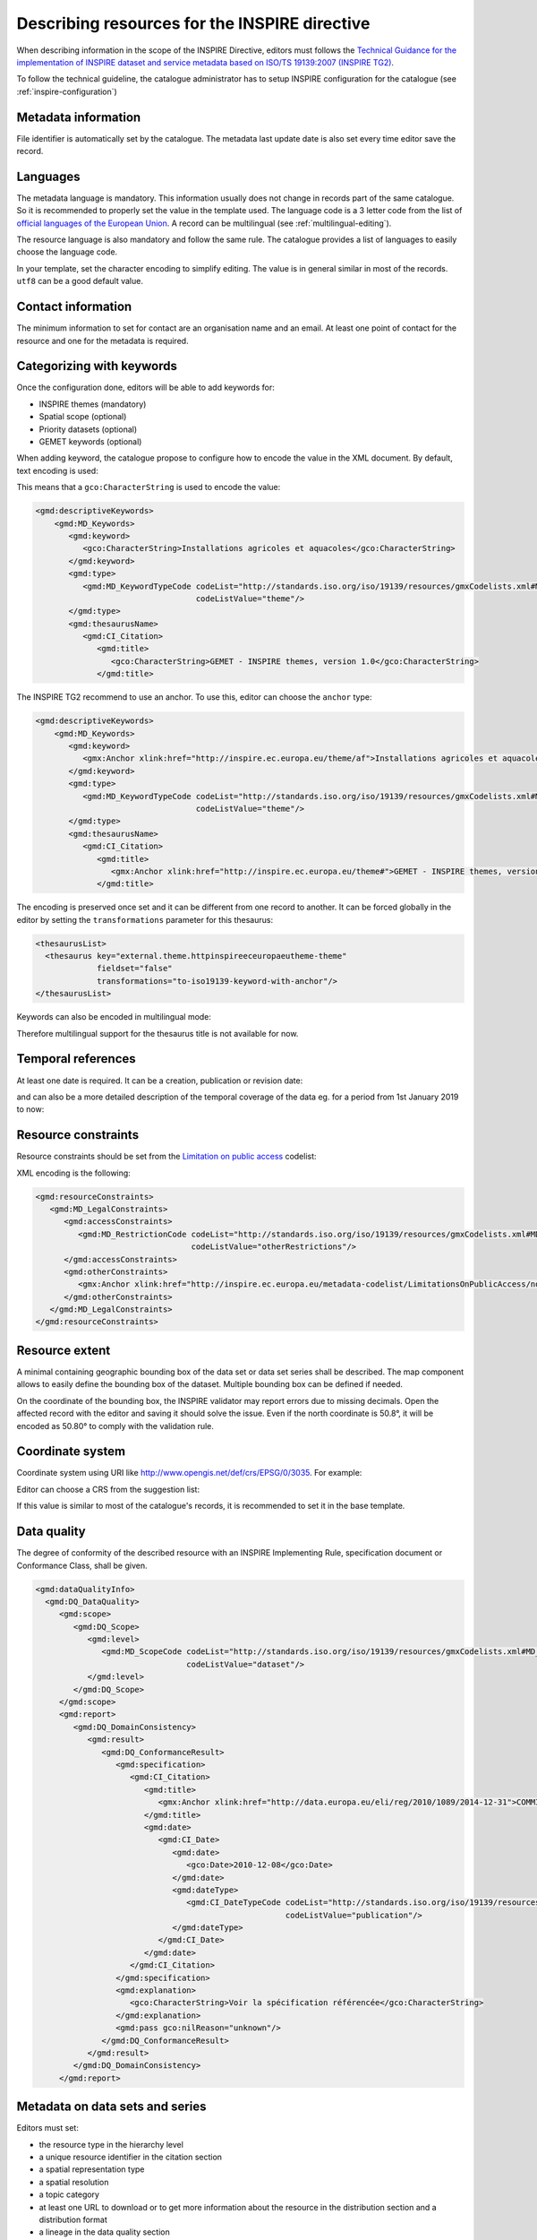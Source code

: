 .. _inspire-editing:

Describing resources for the INSPIRE directive
##############################################

When describing information in the scope of the INSPIRE Directive, editors must follows the `Technical Guidance for the implementation of INSPIRE dataset and service metadata based on ISO/TS 19139:2007 (INSPIRE TG2) <https://inspire.ec.europa.eu/id/document/tg/metadata-iso19139>`_.

To follow the technical guideline, the catalogue administrator has to setup INSPIRE configuration for the catalogue (see :ref:`inspire-configuration`)

Metadata information
--------------------

File identifier is automatically set by the catalogue.
The metadata last update date is also set every time editor save the record.


Languages
---------

The metadata language is mandatory. This information usually does not change in records part of the same catalogue. So it is recommended to properly set the value in the template used. The language code is a 3 letter code from the list of `official languages of the European Union <http://ec.europa.eu/languages/policy/linguistic-diversity/official-languages-eu_en.htm>`_. A record can be multilingual (see :ref:`multilingual-editing`).


The resource language is also mandatory and follow the same rule. The catalogue provides a list of languages to easily choose the language code.

.. image:: img/inspire-language.png

In your template, set the character encoding to simplify editing. The value is in general similar in most of the records. ``utf8`` can be a good default value.


Contact information
-------------------

The minimum information to set for contact are an organisation name and an email. At least one point of contact for the resource and one for the metadata is required.


.. image:: img/inspire-contact.png


Categorizing with keywords
--------------------------


Once the configuration done, editors will be able to add keywords for:

* INSPIRE themes (mandatory)
* Spatial scope (optional)
* Priority datasets (optional)
* GEMET keywords (optional)

.. image:: img/inspire-thesaurus-selection.png

When adding keyword, the catalogue propose to configure how to encode the value in the XML document.
By default, text encoding is used:

.. image:: img/inspire-keyword-encoding.png

This means that a ``gco:CharacterString`` is used to encode the value:

.. code-block:: xml

        <gmd:descriptiveKeywords>
            <gmd:MD_Keywords>
               <gmd:keyword>
                  <gco:CharacterString>Installations agricoles et aquacoles</gco:CharacterString>
               </gmd:keyword>
               <gmd:type>
                  <gmd:MD_KeywordTypeCode codeList="http://standards.iso.org/iso/19139/resources/gmxCodelists.xml#MD_KeywordTypeCode"
                                          codeListValue="theme"/>
               </gmd:type>
               <gmd:thesaurusName>
                  <gmd:CI_Citation>
                     <gmd:title>
                        <gco:CharacterString>GEMET - INSPIRE themes, version 1.0</gco:CharacterString>
                     </gmd:title>

The INSPIRE TG2 recommend to use an anchor. To use this, editor can choose the ``anchor`` type:

.. code-block:: xml

        <gmd:descriptiveKeywords>
            <gmd:MD_Keywords>
               <gmd:keyword>
                  <gmx:Anchor xlink:href="http://inspire.ec.europa.eu/theme/af">Installations agricoles et aquacoles</gmx:Anchor>
               </gmd:keyword>
               <gmd:type>
                  <gmd:MD_KeywordTypeCode codeList="http://standards.iso.org/iso/19139/resources/gmxCodelists.xml#MD_KeywordTypeCode"
                                          codeListValue="theme"/>
               </gmd:type>
               <gmd:thesaurusName>
                  <gmd:CI_Citation>
                     <gmd:title>
                        <gmx:Anchor xlink:href="http://inspire.ec.europa.eu/theme#">GEMET - INSPIRE themes, version 1.0</gmx:Anchor>
                     </gmd:title>


The encoding is preserved once set and it can be different from one record to another.
It can be forced globally in the editor by setting the ``transformations`` parameter for this thesaurus:

.. code-block:: xml

      <thesaurusList>
        <thesaurus key="external.theme.httpinspireeceuropaeutheme-theme"
                   fieldset="false"
                   transformations="to-iso19139-keyword-with-anchor"/>
      </thesaurusList>


Keywords can also be encoded in multilingual mode:

.. code-block:: xml
        <gmd:descriptiveKeywords>
            <gmd:MD_Keywords>
               <gmd:keyword xsi:type="gmd:PT_FreeText_PropertyType">
                  <gmx:Anchor xlink:href="http://inspire.ec.europa.eu/metadata-codelist/SpatialScope/national">Nationales</gmx:Anchor>
                  <gmd:PT_FreeText>
                     <gmd:textGroup>
                        <gmd:LocalisedCharacterString locale="#FR">Nationales</gmd:LocalisedCharacterString>
                     </gmd:textGroup>
                     <gmd:textGroup>
                        <gmd:LocalisedCharacterString locale="#EN">National</gmd:LocalisedCharacterString>
                     </gmd:textGroup>
                  </gmd:PT_FreeText>
               </gmd:keyword>
               <gmd:type>
                  <gmd:MD_KeywordTypeCode codeList="http://standards.iso.org/iso/19139/resources/gmxCodelists.xml#MD_KeywordTypeCode"
                                          codeListValue="theme"/>
               </gmd:type>
               <gmd:thesaurusName>
                  <gmd:CI_Citation>
                     <gmd:title gco:nilReason="missing" xsi:type="gmd:PT_FreeText_PropertyType">
                        <gmx:Anchor xlink:href="http://inspire.ec.europa.eu/metadata-codelist/SpatialScope#">Spatial scope</gmx:Anchor>
                        <gmd:PT_FreeText>
                           <gmd:textGroup>
                              <gmd:LocalisedCharacterString locale="#FR"/>
                           </gmd:textGroup>
                        </gmd:PT_FreeText>
                     </gmd:title>

Therefore multilingual support for the thesaurus title is not available for now.

Temporal references
-------------------

At least one date is required. It can be a creation, publication or revision date:

.. image:: img/inspire-temporal-ref.png

and can also be a more detailed description of the temporal coverage of the data eg. for a period from 1st January 2019 to now:

.. image:: img/inspire-temporal-period.png




Resource constraints
--------------------

Resource constraints should be set from the `Limitation on public access <http://inspire.ec.europa.eu/metadata-codelist/LimitationsOnPublicAccess>`_ codelist:

.. image:: img/inspire-resource-constraint.png

XML encoding is the following:

.. code-block:: xml

         <gmd:resourceConstraints>
            <gmd:MD_LegalConstraints>
               <gmd:accessConstraints>
                  <gmd:MD_RestrictionCode codeList="http://standards.iso.org/iso/19139/resources/gmxCodelists.xml#MD_RestrictionCode"
                                          codeListValue="otherRestrictions"/>
               </gmd:accessConstraints>
               <gmd:otherConstraints>
                  <gmx:Anchor xlink:href="http://inspire.ec.europa.eu/metadata-codelist/LimitationsOnPublicAccess/noLimitations">No limitations to public access</gmx:Anchor>
               </gmd:otherConstraints>
            </gmd:MD_LegalConstraints>
         </gmd:resourceConstraints>


Resource extent
---------------

A minimal containing geographic bounding box of the data set or data set series shall be described. The map component allows to easily define the bounding box of the dataset. Multiple bounding box can be defined if needed.

On the coordinate of the bounding box, the INSPIRE validator may report errors due to missing decimals. Open the affected record with the editor and saving it should solve the issue. Even if the north coordinate is 50.8°, it will be encoded as 50.80° to comply with the validation rule.


.. image:: img/inspire-bbox-2-decimals.png


.. code-block:: xml
                  <gmd:EX_GeographicBoundingBox>
                     <gmd:northBoundLatitude>
                        <gco:Decimal>50.80</gco:Decimal>
                     </gmd:northBoundLatitude>


Coordinate system
-----------------

Coordinate system using URI like http://www.opengis.net/def/crs/EPSG/0/3035. For example:

.. code-block:: xml
       <gmd:referenceSystemInfo>
          <gmd:MD_ReferenceSystem>
             <gmd:referenceSystemIdentifier>
                <gmd:RS_Identifier>
                   <gmd:code>
                      <gco:CharacterString>http://www.opengis.net/def/crs/EPSG/0/3035</gco:CharacterString>
                   </gmd:code>
                </gmd:RS_Identifier>
             </gmd:referenceSystemIdentifier>
          </gmd:MD_ReferenceSystem>
      </gmd:referenceSystemInfo>
       <gmd:referenceSystemInfo>
          <gmd:MD_ReferenceSystem>
             <gmd:referenceSystemIdentifier>
                <gmd:RS_Identifier>
                   <gmd:code>
                      <gmx:Anchor xlink:title="WGS 84 (EPSG:4326)"
                                  xlink:href="http://www.opengis.net/def/crs/EPSG/0/4326">EPSG:4326</gmx:Anchor>
                   </gmd:code>
                </gmd:RS_Identifier>
             </gmd:referenceSystemIdentifier>
          </gmd:MD_ReferenceSystem>
      </gmd:referenceSystemInfo>

Editor can choose a CRS from the suggestion list:

.. image:: img/inspire-crs.png

If this value is similar to most of the catalogue's records, it is recommended to set it in the base template.


Data quality
------------

The degree of conformity of the described resource with an INSPIRE Implementing Rule, specification
document or Conformance Class, shall be given.

.. code-block:: xml

    <gmd:dataQualityInfo>
      <gmd:DQ_DataQuality>
         <gmd:scope>
            <gmd:DQ_Scope>
               <gmd:level>
                  <gmd:MD_ScopeCode codeList="http://standards.iso.org/iso/19139/resources/gmxCodelists.xml#MD_ScopeCode"
                                    codeListValue="dataset"/>
               </gmd:level>
            </gmd:DQ_Scope>
         </gmd:scope>
         <gmd:report>
            <gmd:DQ_DomainConsistency>
               <gmd:result>
                  <gmd:DQ_ConformanceResult>
                     <gmd:specification>
                        <gmd:CI_Citation>
                           <gmd:title>
                              <gmx:Anchor xlink:href="http://data.europa.eu/eli/reg/2010/1089/2014-12-31">COMMISSION REGULATION (EU) No 1089/2010 of 23 November 2010 implementing Directive 2007/2/EC of the European Parliament and of the Council as regards interoperability of spatial data sets and services</gmx:Anchor>
                           </gmd:title>
                           <gmd:date>
                              <gmd:CI_Date>
                                 <gmd:date>
                                    <gco:Date>2010-12-08</gco:Date>
                                 </gmd:date>
                                 <gmd:dateType>
                                    <gmd:CI_DateTypeCode codeList="http://standards.iso.org/iso/19139/resources/gmxCodelists.xml#CI_DateTypeCode"
                                                         codeListValue="publication"/>
                                 </gmd:dateType>
                              </gmd:CI_Date>
                           </gmd:date>
                        </gmd:CI_Citation>
                     </gmd:specification>
                     <gmd:explanation>
                        <gco:CharacterString>Voir la spécification référencée</gco:CharacterString>
                     </gmd:explanation>
                     <gmd:pass gco:nilReason="unknown"/>
                  </gmd:DQ_ConformanceResult>
               </gmd:result>
            </gmd:DQ_DomainConsistency>
         </gmd:report>


Metadata on data sets and series
--------------------------------

Editors must set:

* the resource type in the hierarchy level
* a unique resource identifier in the citation section
* a spatial representation type
* a spatial resolution
* a topic category
* at least one URL to download or to get more information about the resource in the distribution section and a distribution format
* a lineage in the data quality section




Validating
----------

During editing, user can trigger validation using the `commonly agreed validator <http://inspire.ec.europa.eu/validator/>`_. The catalogue will send the record the the validator and display a link to the report once done:

.. image:: img/inspire-validation-pass.png



Testing with a valid template
-----------------------------

Below is a valid template that can be used to start with:

.. code-block:: xml

    <?xml version="1.0" encoding="UTF-8"?>
    <gmd:MD_Metadata xmlns:gmd="http://www.isotc211.org/2005/gmd"
                     xmlns:gco="http://www.isotc211.org/2005/gco"
                     xmlns:gmx="http://www.isotc211.org/2005/gmx"
                     xmlns:xlink="http://www.w3.org/1999/xlink">
      <gmd:fileIdentifier>
        <gco:CharacterString>48c6f2bb-4828-46eb-a2cc-d5bcb94340dc</gco:CharacterString>
      </gmd:fileIdentifier>
      <gmd:language>
        <gmd:LanguageCode codeList="http://www.loc.gov/standards/iso639-2/" codeListValue="eng"/>
      </gmd:language>
      <gmd:characterSet>
        <gmd:MD_CharacterSetCode codeListValue="utf8"
                                 codeList="http://www.isotc211.org/namespace/resources/codeList.xml#MD_CharacterSetCode"/>
      </gmd:characterSet>
      <gmd:hierarchyLevel>
        <gmd:MD_ScopeCode codeList="http://standards.iso.org/iso/19139/resources/gmxCodelists.xml#MD_ScopeCode"
                          codeListValue="dataset"/>
      </gmd:hierarchyLevel>
      <gmd:contact>
        <gmd:CI_ResponsibleParty>
          <gmd:organisationName>
            <gco:CharacterString>Organisation</gco:CharacterString>
          </gmd:organisationName>
          <gmd:contactInfo>
            <gmd:CI_Contact>
              <gmd:address>
                <gmd:CI_Address>
                  <gmd:electronicMailAddress>
                    <gco:CharacterString>mail@organisation.org</gco:CharacterString>
                  </gmd:electronicMailAddress>
                </gmd:CI_Address>
              </gmd:address>
            </gmd:CI_Contact>
          </gmd:contactInfo>
          <gmd:role>
            <gmd:CI_RoleCode codeList="http://standards.iso.org/iso/19139/resources/gmxCodelists.xml#CI_RoleCode"
                             codeListValue="pointOfContact">
            </gmd:CI_RoleCode>
          </gmd:role>
        </gmd:CI_ResponsibleParty>
      </gmd:contact>
      <gmd:dateStamp>
        <gco:DateTime>2019-09-20T15:52:19</gco:DateTime>
      </gmd:dateStamp>
      <gmd:metadataStandardName>
        <gco:CharacterString>ISO 19115</gco:CharacterString>
      </gmd:metadataStandardName>
      <gmd:metadataStandardVersion>
        <gco:CharacterString>2003/Cor 1:2006</gco:CharacterString>
      </gmd:metadataStandardVersion>
      <gmd:referenceSystemInfo>
        <gmd:MD_ReferenceSystem>
          <gmd:referenceSystemIdentifier>
            <gmd:RS_Identifier>
              <gmd:code>
                <gco:CharacterString>http://www.opengis.net/def/crs/EPSG/0/3035</gco:CharacterString>
              </gmd:code>
            </gmd:RS_Identifier>
          </gmd:referenceSystemIdentifier>
        </gmd:MD_ReferenceSystem>
      </gmd:referenceSystemInfo>
      <gmd:identificationInfo>
        <gmd:MD_DataIdentification>
          <gmd:citation>
            <gmd:CI_Citation>
              <gmd:title>
                <gco:CharacterString>INSPIRE - TG2 - Template</gco:CharacterString>
              </gmd:title>
              <gmd:date>
                <gmd:CI_Date>
                  <gmd:date>
                    <gco:Date>2019-10-01</gco:Date>
                  </gmd:date>
                  <gmd:dateType>
                    <gmd:CI_DateTypeCode
                      codeList="http://standards.iso.org/iso/19139/resources/gmxCodelists.xml#CI_DateTypeCode"
                      codeListValue="creation">
                    </gmd:CI_DateTypeCode>
                  </gmd:dateType>
                </gmd:CI_Date>
              </gmd:date>
              <gmd:identifier>
                <gmd:RS_Identifier>
                  <gmd:code>
                    <gco:CharacterString>48c6f2bb-4828-46eb-a2cc-d5bcb94340dc</gco:CharacterString>
                  </gmd:code>
                  <gmd:codeSpace>
                    <gco:CharacterString>https://registry.organisation.fr/datasets</gco:CharacterString>
                  </gmd:codeSpace>
                </gmd:RS_Identifier>
              </gmd:identifier>
            </gmd:CI_Citation>
          </gmd:citation>
          <gmd:abstract>
            <gco:CharacterString>Abstract</gco:CharacterString>
          </gmd:abstract>
          <gmd:status>
            <gmd:MD_ProgressCode codeList="http://standards.iso.org/iso/19139/resources/gmxCodelists.xml#MD_ProgressCode"
                                 codeListValue="onGoing">
            </gmd:MD_ProgressCode>
          </gmd:status>
          <gmd:pointOfContact>
            <gmd:CI_ResponsibleParty>
              <gmd:organisationName>
                <gco:CharacterString>Organisation</gco:CharacterString>
              </gmd:organisationName>
              <gmd:contactInfo>
                <gmd:CI_Contact>
                  <gmd:address>
                    <gmd:CI_Address>
                      <gmd:electronicMailAddress>
                        <gco:CharacterString>mail@organisation.org</gco:CharacterString>
                      </gmd:electronicMailAddress>
                    </gmd:CI_Address>
                  </gmd:address>
                </gmd:CI_Contact>
              </gmd:contactInfo>
              <gmd:role>
                <gmd:CI_RoleCode codeList="http://standards.iso.org/iso/19139/resources/gmxCodelists.xml#CI_RoleCode"
                                 codeListValue="pointOfContact">
                </gmd:CI_RoleCode>
              </gmd:role>
            </gmd:CI_ResponsibleParty>
          </gmd:pointOfContact>
          <gmd:resourceMaintenance>
            <gmd:MD_MaintenanceInformation>
              <gmd:maintenanceAndUpdateFrequency>
                <gmd:MD_MaintenanceFrequencyCode
                  codeList="http://standards.iso.org/iso/19139/resources/gmxCodelists.xml#MD_MaintenanceFrequencyCode"
                  codeListValue="asNeeded"/>
              </gmd:maintenanceAndUpdateFrequency>
            </gmd:MD_MaintenanceInformation>
          </gmd:resourceMaintenance>
          <gmd:descriptiveKeywords>
            <gmd:MD_Keywords>
              <gmd:keyword>
                <gco:CharacterString>Protected site</gco:CharacterString>
              </gmd:keyword>
              <gmd:type>
                <gmd:MD_KeywordTypeCode
                  codeList="http://standards.iso.org/iso/19139/resources/gmxCodelists.xml#MD_KeywordTypeCode"
                  codeListValue="theme"/>
              </gmd:type>
              <gmd:thesaurusName>
                <gmd:CI_Citation>
                  <gmd:title>
                    <gco:CharacterString>GEMET - INSPIRE themes, version 1.0</gco:CharacterString>
                  </gmd:title>
                  <gmd:date>
                    <gmd:CI_Date>
                      <gmd:date>
                        <gco:Date>2008-06-01</gco:Date>
                      </gmd:date>
                      <gmd:dateType>
                        <gmd:CI_DateTypeCode
                          codeList="http://standards.iso.org/iso/19139/resources/gmxCodelists.xml#CI_DateTypeCode"
                          codeListValue="publication">
                        </gmd:CI_DateTypeCode>
                      </gmd:dateType>
                    </gmd:CI_Date>
                  </gmd:date>
                  <gmd:identifier>
                    <gmd:MD_Identifier>
                      <gmd:code>
                        <gmx:Anchor
                          xlink:href="http://metawal.wallonie.be/geonetwork/srv/eng/thesaurus.download?ref=external.theme.httpinspireeceuropaeutheme-theme">
                        </gmx:Anchor>
                      </gmd:code>
                    </gmd:MD_Identifier>
                  </gmd:identifier>
                </gmd:CI_Citation>
              </gmd:thesaurusName>
            </gmd:MD_Keywords>
          </gmd:descriptiveKeywords>
          <gmd:descriptiveKeywords>
            <gmd:MD_Keywords>
              <gmd:keyword>
                <gco:CharacterString></gco:CharacterString>
              </gmd:keyword>
              <gmd:type>
                <gmd:MD_KeywordTypeCode
                  codeList="http://standards.iso.org/iso/19139/resources/gmxCodelists.xml#MD_KeywordTypeCode"
                  codeListValue="theme"/>
              </gmd:type>
              <gmd:thesaurusName>
                <gmd:CI_Citation>
                  <gmd:title>
                    <gco:CharacterString>GEMET themes</gco:CharacterString>
                  </gmd:title>
                  <gmd:date>
                    <gmd:CI_Date>
                      <gmd:date>
                        <gco:Date>2009-09-22</gco:Date>
                      </gmd:date>
                      <gmd:dateType>
                        <gmd:CI_DateTypeCode
                          codeList="http://standards.iso.org/iso/19139/resources/gmxCodelists.xml#CI_DateTypeCode"
                          codeListValue="publication">
                        </gmd:CI_DateTypeCode>
                      </gmd:dateType>
                    </gmd:CI_Date>
                  </gmd:date>
                  <gmd:identifier>
                    <gmd:MD_Identifier>
                      <gmd:code>
                        <gmx:Anchor
                          xlink:href="http://metawal.wallonie.be/geonetwork/srv/eng/thesaurus.download?ref=external.theme.gemet-theme">
                        </gmx:Anchor>
                      </gmd:code>
                    </gmd:MD_Identifier>
                  </gmd:identifier>
                </gmd:CI_Citation>
              </gmd:thesaurusName>
            </gmd:MD_Keywords>
          </gmd:descriptiveKeywords>
          <gmd:descriptiveKeywords>
            <gmd:MD_Keywords>
              <gmd:keyword>
                <gmx:Anchor
                  xlink:href="http://inspire.ec.europa.eu/metadata-codelist/PriorityDataset/Natura2000Sites-dir-2009-147">
                  Natura 2000 sites (Birds Directive)
                </gmx:Anchor>
              </gmd:keyword>
              <gmd:type>
                <gmd:MD_KeywordTypeCode
                  codeList="http://standards.iso.org/iso/19139/resources/gmxCodelists.xml#MD_KeywordTypeCode"
                  codeListValue="theme"/>
              </gmd:type>
              <gmd:thesaurusName>
                <gmd:CI_Citation>
                  <gmd:title>
                    <gco:CharacterString>INSPIRE priority data set</gco:CharacterString>
                  </gmd:title>
                  <gmd:date>
                    <gmd:CI_Date>
                      <gmd:date>
                        <gco:Date>2018-04-24</gco:Date>
                      </gmd:date>
                      <gmd:dateType>
                        <gmd:CI_DateTypeCode
                          codeList="http://standards.iso.org/iso/19139/resources/gmxCodelists.xml#CI_DateTypeCode"
                          codeListValue="publication">
                        </gmd:CI_DateTypeCode>
                      </gmd:dateType>
                    </gmd:CI_Date>
                  </gmd:date>
                  <gmd:identifier>
                    <gmd:MD_Identifier>
                      <gmd:code>
                        <gmx:Anchor
                          xlink:href="http://metawal.wallonie.be/geonetwork/srv/eng/thesaurus.download?ref=external.theme.PriorityDataset.fr.iso19135_v2_trf">
                        </gmx:Anchor>
                      </gmd:code>
                    </gmd:MD_Identifier>
                  </gmd:identifier>
                </gmd:CI_Citation>
              </gmd:thesaurusName>
            </gmd:MD_Keywords>
          </gmd:descriptiveKeywords>
          <gmd:resourceConstraints>
            <gmd:MD_LegalConstraints>
              <gmd:accessConstraints>
                <gmd:MD_RestrictionCode
                  codeList="http://standards.iso.org/iso/19139/resources/gmxCodelists.xml#MD_RestrictionCode"
                  codeListValue="otherRestrictions"/>
              </gmd:accessConstraints>
              <gmd:otherConstraints>
                <gmx:Anchor
                  xlink:href="http://inspire.ec.europa.eu/metadata-codelist/LimitationsOnPublicAccess/noLimitations">No
                  limitations to public access
                </gmx:Anchor>
              </gmd:otherConstraints>
            </gmd:MD_LegalConstraints>
          </gmd:resourceConstraints>
          <gmd:resourceConstraints>
            <gmd:MD_LegalConstraints>
              <gmd:useLimitation>
                <gco:CharacterString>Conditions d'accès et d'utilisation</gco:CharacterString>
              </gmd:useLimitation>
              <gmd:useConstraints>
                <gmd:MD_RestrictionCode
                  codeList="http://standards.iso.org/iso/19139/resources/gmxCodelists.xml#MD_RestrictionCode"
                  codeListValue="otherRestrictions"/>
              </gmd:useConstraints>
              <gmd:otherConstraints>
                <gco:CharacterString>Description des autres contraintes (eg. CGI, Licence)</gco:CharacterString>
              </gmd:otherConstraints>
            </gmd:MD_LegalConstraints>
          </gmd:resourceConstraints>
          <gmd:spatialRepresentationType>
            <gmd:MD_SpatialRepresentationTypeCode
              codeList="http://standards.iso.org/iso/19139/resources/gmxCodelists.xml#MD_SpatialRepresentationTypeCode"
              codeListValue="vector">
            </gmd:MD_SpatialRepresentationTypeCode>
          </gmd:spatialRepresentationType>
          <gmd:spatialResolution>
            <gmd:MD_Resolution>
              <gmd:equivalentScale>
                <gmd:MD_RepresentativeFraction>
                  <gmd:denominator>
                    <gco:Integer>25000</gco:Integer>
                  </gmd:denominator>
                </gmd:MD_RepresentativeFraction>
              </gmd:equivalentScale>
            </gmd:MD_Resolution>
          </gmd:spatialResolution>
          <gmd:language>
            <gmd:LanguageCode codeList="http://www.loc.gov/standards/iso639-2/" codeListValue="eng"/>
          </gmd:language>
          <gmd:characterSet>
            <gmd:MD_CharacterSetCode
              codeList="http://standards.iso.org/iso/19139/resources/gmxCodelists.xml#MD_CharacterSetCode"
              codeListValue="utf8">
            </gmd:MD_CharacterSetCode>
          </gmd:characterSet>
          <gmd:topicCategory>
            <gmd:MD_TopicCategoryCode>biota</gmd:MD_TopicCategoryCode>
          </gmd:topicCategory>
          <gmd:topicCategory>
            <gmd:MD_TopicCategoryCode>environment</gmd:MD_TopicCategoryCode>
          </gmd:topicCategory>
          <gmd:extent>
            <gmd:EX_Extent>
              <gmd:geographicElement>
                <gmd:EX_GeographicBoundingBox>
                  <gmd:westBoundLongitude>
                    <gco:Decimal>2.78</gco:Decimal>
                  </gmd:westBoundLongitude>
                  <gmd:eastBoundLongitude>
                    <gco:Decimal>6.41</gco:Decimal>
                  </gmd:eastBoundLongitude>
                  <gmd:southBoundLatitude>
                    <gco:Decimal>49.46</gco:Decimal>
                  </gmd:southBoundLatitude>
                  <gmd:northBoundLatitude>
                    <gco:Decimal>50.85</gco:Decimal>
                  </gmd:northBoundLatitude>
                </gmd:EX_GeographicBoundingBox>
              </gmd:geographicElement>
            </gmd:EX_Extent>
          </gmd:extent>
        </gmd:MD_DataIdentification>
      </gmd:identificationInfo>
      <gmd:distributionInfo>
        <gmd:MD_Distribution>
          <gmd:distributionFormat>
            <gmd:MD_Format>
              <gmd:name>
                <gco:CharacterString>ESRI Shapefile</gco:CharacterString>
              </gmd:name>
              <gmd:version>
                <gco:CharacterString>1.0</gco:CharacterString>
              </gmd:version>
            </gmd:MD_Format>
          </gmd:distributionFormat>
          <gmd:transferOptions>
            <gmd:MD_DigitalTransferOptions>
              <gmd:onLine>
                <gmd:CI_OnlineResource>
                  <gmd:linkage>
                    <gmd:URL>https://geoservices.wallonie.be/inspire/atom/PS_Service.xml</gmd:URL>
                  </gmd:linkage>
                  <gmd:protocol>
                    <gco:CharacterString>atom:feed</gco:CharacterString>
                  </gmd:protocol>
                  <gmd:name>
                    <gco:CharacterString>Service de téléchargement ATOM Feed - Inspire</gco:CharacterString>
                  </gmd:name>
                  <gmd:description>
                    <gco:CharacterString>Ce service de téléchargement ATOM Feed permet de télécharger la série de couches de
                      données conforme au thème INSPIRE "Sites protégés". Cliquez sur le lien correspondant aux couches de
                      données Natura 2000 pour télécharger les informations relatives à ce mécanisme de désignation.
                    </gco:CharacterString>
                  </gmd:description>
                  <gmd:function>
                    <gmd:CI_OnLineFunctionCode
                      codeList="http://standards.iso.org/iso/19139/resources/gmxCodelists.xml#CI_OnLineFunctionCode"
                      codeListValue="information"/>
                  </gmd:function>
                </gmd:CI_OnlineResource>
              </gmd:onLine>
            </gmd:MD_DigitalTransferOptions>
          </gmd:transferOptions>
        </gmd:MD_Distribution>
      </gmd:distributionInfo>
      <gmd:dataQualityInfo>
        <gmd:DQ_DataQuality>
          <gmd:scope>
            <gmd:DQ_Scope>
              <gmd:level>
                <gmd:MD_ScopeCode codeList="http://standards.iso.org/iso/19139/resources/gmxCodelists.xml#MD_ScopeCode"
                                  codeListValue="dataset"/>
              </gmd:level>
            </gmd:DQ_Scope>
          </gmd:scope>
          <gmd:report>
            <gmd:DQ_DomainConsistency>
              <gmd:evaluationProcedure/>
              <gmd:dateTime/>
              <gmd:result>
                <gmd:DQ_ConformanceResult>
                  <gmd:specification>
                    <gmd:CI_Citation>
                      <gmd:title>
                        <gmx:Anchor xlink:href="http://data.europa.eu/eli/reg/2010/1089/2014-12-31">COMMISSION REGULATION (EU) No 1089/2010 of 23 November 2010 implementing Directive 2007/2/EC of the European Parliament and of the Council as regards interoperability of spatial data sets and services</gmx:Anchor>
                      </gmd:title>
                      <gmd:date>
                        <gmd:CI_Date>
                          <gmd:date>
                            <gco:Date>2010-12-08</gco:Date>
                          </gmd:date>
                          <gmd:dateType>
                            <gmd:CI_DateTypeCode
                              codeList="http://standards.iso.org/iso/19139/resources/gmxCodelists.xml#CI_DateTypeCode"
                              codeListValue="publication">publication
                            </gmd:CI_DateTypeCode>
                          </gmd:dateType>
                        </gmd:CI_Date>
                      </gmd:date>
                    </gmd:CI_Citation>
                  </gmd:specification>
                  <gmd:explanation>
                    <gco:CharacterString>Voir la spécification référencée</gco:CharacterString>
                  </gmd:explanation>
                  <gmd:pass gco:nilReason="unknown">
                  </gmd:pass>
                </gmd:DQ_ConformanceResult>
              </gmd:result>
            </gmd:DQ_DomainConsistency>
          </gmd:report>
          <gmd:lineage>
            <gmd:LI_Lineage>
              <gmd:statement>
                <gco:CharacterString>Généalogie du jeu de données</gco:CharacterString>
              </gmd:statement>
            </gmd:LI_Lineage>
          </gmd:lineage>
        </gmd:DQ_DataQuality>
      </gmd:dataQualityInfo>
    </gmd:MD_Metadata>


It is also possible to use the `latest ISO standard ISO19115-3:2018 <https://github.com/metadata101/iso19115-3.2018>`_ to encode INSPIRE dataset. In such case, the record is converted back to ISO19139 before validation. This approach allows to benefit from the improvements provided by the standard and keep conformity to INSPIRE requirements.



.. code-block:: xml

  <mdb:MD_Metadata xmlns:mac="http://standards.iso.org/iso/19115/-3/mac/2.0"
                 xmlns:mrc="http://standards.iso.org/iso/19115/-3/mrc/2.0"
                 xmlns:mdq="http://standards.iso.org/iso/19157/-2/mdq/1.0"
                 xmlns:srv="http://standards.iso.org/iso/19115/-3/srv/2.1"
                 xmlns:mrd="http://standards.iso.org/iso/19115/-3/mrd/1.0"
                 xmlns:mrl="http://standards.iso.org/iso/19115/-3/mrl/2.0"
                 xmlns:gml="http://www.opengis.net/gml/3.2"
                 xmlns:mri="http://standards.iso.org/iso/19115/-3/mri/1.0"
                 xmlns:gfc="http://standards.iso.org/iso/19110/gfc/1.1"
                 xmlns:mrs="http://standards.iso.org/iso/19115/-3/mrs/1.0"
                 xmlns:cit="http://standards.iso.org/iso/19115/-3/cit/2.0"
                 xmlns:mcc="http://standards.iso.org/iso/19115/-3/mcc/1.0"
                 xmlns:mas="http://standards.iso.org/iso/19115/-3/mas/1.0"
                 xmlns:gex="http://standards.iso.org/iso/19115/-3/gex/1.0"
                 xmlns:xsi="http://www.w3.org/2001/XMLSchema-instance"
                 xmlns:lan="http://standards.iso.org/iso/19115/-3/lan/1.0"
                 xmlns:mda="http://standards.iso.org/iso/19115/-3/mda/1.0"
                 xmlns:mco="http://standards.iso.org/iso/19115/-3/mco/1.0"
                 xmlns:gco="http://standards.iso.org/iso/19115/-3/gco/1.0"
                 xmlns:mds="http://standards.iso.org/iso/19115/-3/mds/2.0"
                 xmlns:mdb="http://standards.iso.org/iso/19115/-3/mdb/2.0"
                 xmlns:cat="http://standards.iso.org/iso/19115/-3/cat/1.0"
                 xmlns:mex="http://standards.iso.org/iso/19115/-3/mex/1.0"
                 xmlns:msr="http://standards.iso.org/iso/19115/-3/msr/2.0"
                 xmlns:xlink="http://www.w3.org/1999/xlink"
                 xmlns:mdt="http://standards.iso.org/iso/19115/-3/mdt/2.0"
                 xmlns:mmi="http://standards.iso.org/iso/19115/-3/mmi/1.0"
                 xmlns:gcx="http://standards.iso.org/iso/19115/-3/gcx/1.0"
                 xmlns:mpc="http://standards.iso.org/iso/19115/-3/mpc/1.0">
     <mdb:metadataIdentifier>
        <mcc:MD_Identifier>
           <mcc:code>
              <gco:CharacterString>6d50311c-3ffd-4c09-aa0b-fe9ab1bb93fa</gco:CharacterString>
           </mcc:code>
           <mcc:codeSpace>
              <gco:CharacterString>urn:uuid</gco:CharacterString>
           </mcc:codeSpace>
        </mcc:MD_Identifier>
    </mdb:metadataIdentifier>
     <mdb:defaultLocale>
        <lan:PT_Locale id="EN">
           <lan:language>
              <lan:LanguageCode codeList="http://www.loc.gov/standards/iso639-2/" codeListValue="eng"/>
           </lan:language>
           <lan:characterEncoding>
              <lan:MD_CharacterSetCode codeList="http://standards.iso.org/iso/19139/resources/gmxCodelists.xml#MD_CharacterSetCode"
                                       codeListValue="utf8"/>
           </lan:characterEncoding>
        </lan:PT_Locale>
     </mdb:defaultLocale>
     <mdb:metadataScope>
        <mdb:MD_MetadataScope>
           <mdb:resourceScope>
              <mcc:MD_ScopeCode codeList="http://standards.iso.org/iso/19139/resources/gmxCodelists.xml#MD_ScopeCode"
                                codeListValue="dataset"/>
           </mdb:resourceScope>
        </mdb:MD_MetadataScope>
    </mdb:metadataScope>
     <mdb:contact>
        <cit:CI_Responsibility>
           <cit:role>
              <cit:CI_RoleCode codeList="http://standards.iso.org/iso/19139/resources/gmxCodelists.xml#CI_RoleCode"
                               codeListValue="pointOfContact"/>
           </cit:role>
           <cit:party>
              <cit:CI_Organisation>
                 <cit:name>
                    <gco:CharacterString>Organisation</gco:CharacterString>
                 </cit:name>
                 <cit:contactInfo>
                    <cit:CI_Contact>
                       <cit:address>
                          <cit:CI_Address>
                             <cit:electronicMailAddress>
                                <gco:CharacterString>mail@organisation.org</gco:CharacterString>
                             </cit:electronicMailAddress>
                          </cit:CI_Address>
                       </cit:address>
                    </cit:CI_Contact>
                 </cit:contactInfo>
              </cit:CI_Organisation>
           </cit:party>
        </cit:CI_Responsibility>
    </mdb:contact>
     <mdb:dateInfo>
        <cit:CI_Date>
           <cit:date>
              <gco:DateTime>2019-10-07T13:35:35</gco:DateTime>
           </cit:date>
           <cit:dateType>
              <cit:CI_DateTypeCode codeList="http://standards.iso.org/iso/19139/resources/gmxCodelists.xml#CI_DateTypeCode"
                                   codeListValue="revision"/>
           </cit:dateType>
        </cit:CI_Date>
    </mdb:dateInfo>
     <mdb:dateInfo>
        <cit:CI_Date>
           <cit:date>
              <gco:DateTime>2019-09-20T15:52:19</gco:DateTime>
           </cit:date>
           <cit:dateType>
              <cit:CI_DateTypeCode codeList="https://standards.iso.org/iso/19115/resources/Codelists/cat/codelists.xml#CI_DateTypeCode"
                                   codeListValue="creation">creation</cit:CI_DateTypeCode>
           </cit:dateType>
        </cit:CI_Date>
    </mdb:dateInfo>
     <mdb:metadataStandard>
        <cit:CI_Citation>
           <cit:title>
              <gco:CharacterString>ISO 19115</gco:CharacterString>
           </cit:title>
           <cit:edition>
              <gco:CharacterString>2003/Cor 1:2006</gco:CharacterString>
           </cit:edition>
        </cit:CI_Citation>
    </mdb:metadataStandard>
     <mdb:metadataLinkage>
        <cit:CI_OnlineResource>
           <cit:linkage>
              <gco:CharacterString>http://localhost:8080/geonetwork/srv/eng//metadata/6d50311c-3ffd-4c09-aa0b-fe9ab1bb93fa</gco:CharacterString>
           </cit:linkage>
           <cit:function>
              <cit:CI_OnLineFunctionCode codeList="http://standards.iso.org/iso/19139/resources/gmxCodelists.xml#CI_OnLineFunctionCode"
                                         codeListValue="completeMetadata"/>
           </cit:function>
        </cit:CI_OnlineResource>
    </mdb:metadataLinkage>
     <mdb:referenceSystemInfo>
        <mrs:MD_ReferenceSystem>
           <mrs:referenceSystemIdentifier>
              <mcc:MD_Identifier>
                 <mcc:code>
                    <gco:CharacterString>http://www.opengis.net/def/crs/EPSG/0/3035</gco:CharacterString>
                 </mcc:code>
              </mcc:MD_Identifier>
           </mrs:referenceSystemIdentifier>
        </mrs:MD_ReferenceSystem>
    </mdb:referenceSystemInfo>
     <mdb:identificationInfo>
        <mri:MD_DataIdentification>
           <mri:citation>
              <cit:CI_Citation>
                 <cit:title>
                    <gco:CharacterString>INSPIRE - TG2 - Template</gco:CharacterString>
                 </cit:title>
                 <cit:date>
                    <cit:CI_Date>
                       <cit:date>
                          <gco:Date>2019-10-01</gco:Date>
                       </cit:date>
                       <cit:dateType>
                          <cit:CI_DateTypeCode codeList="http://standards.iso.org/iso/19139/resources/gmxCodelists.xml#CI_DateTypeCode"
                                               codeListValue="creation"/>
                       </cit:dateType>
                    </cit:CI_Date>
                 </cit:date>
                 <cit:identifier>
                    <mcc:MD_Identifier>
                       <mcc:code>
                          <gco:CharacterString>48c6f2bb-4828-46eb-a2cc-d5bcb94340dc</gco:CharacterString>
                       </mcc:code>
                       <mcc:codeSpace>
                          <gco:CharacterString>https://registry.organisation.fr/datasets</gco:CharacterString>
                       </mcc:codeSpace>
                    </mcc:MD_Identifier>
                 </cit:identifier>
              </cit:CI_Citation>
           </mri:citation>
           <mri:abstract>
              <gco:CharacterString>Description du jeu de données</gco:CharacterString>
           </mri:abstract>
           <mri:status>
              <mcc:MD_ProgressCode codeList="http://standards.iso.org/iso/19139/resources/gmxCodelists.xml#MD_ProgressCode"
                                   codeListValue="onGoing"/>
           </mri:status>
           <mri:pointOfContact>
              <cit:CI_Responsibility>
                 <cit:role>
                    <cit:CI_RoleCode codeList="http://standards.iso.org/iso/19139/resources/gmxCodelists.xml#CI_RoleCode"
                                     codeListValue="pointOfContact"/>
                 </cit:role>
                 <cit:party>
                    <cit:CI_Organisation>
                       <cit:name>
                          <gco:CharacterString>Organisation</gco:CharacterString>
                       </cit:name>
                       <cit:contactInfo>
                          <cit:CI_Contact>
                             <cit:address>
                                <cit:CI_Address>
                                   <cit:electronicMailAddress>
                                      <gco:CharacterString>mail@organisation.org</gco:CharacterString>
                                   </cit:electronicMailAddress>
                                </cit:CI_Address>
                             </cit:address>
                          </cit:CI_Contact>
                       </cit:contactInfo>
                    </cit:CI_Organisation>
                 </cit:party>
              </cit:CI_Responsibility>
           </mri:pointOfContact>
           <mri:spatialRepresentationType>
              <mcc:MD_SpatialRepresentationTypeCode codeList="http://standards.iso.org/iso/19139/resources/gmxCodelists.xml#MD_SpatialRepresentationTypeCode"
                                                    codeListValue="vector"/>
           </mri:spatialRepresentationType>
           <mri:spatialResolution>
              <mri:MD_Resolution>
                 <mri:equivalentScale>
                    <mri:MD_RepresentativeFraction>
                       <mri:denominator>
                          <gco:Integer>25000</gco:Integer>
                       </mri:denominator>
                    </mri:MD_RepresentativeFraction>
                 </mri:equivalentScale>
              </mri:MD_Resolution>
           </mri:spatialResolution>
           <mri:topicCategory>
              <mri:MD_TopicCategoryCode>biota</mri:MD_TopicCategoryCode>
           </mri:topicCategory>
           <mri:topicCategory>
              <mri:MD_TopicCategoryCode>environment</mri:MD_TopicCategoryCode>
           </mri:topicCategory>
           <mri:extent>
              <gex:EX_Extent>
                 <gex:geographicElement>
                    <gex:EX_GeographicBoundingBox>
                       <gex:westBoundLongitude>
                          <gco:Decimal>2.78</gco:Decimal>
                       </gex:westBoundLongitude>
                       <gex:eastBoundLongitude>
                          <gco:Decimal>6.41</gco:Decimal>
                       </gex:eastBoundLongitude>
                       <gex:southBoundLatitude>
                          <gco:Decimal>49.46</gco:Decimal>
                       </gex:southBoundLatitude>
                       <gex:northBoundLatitude>
                          <gco:Decimal>50.85</gco:Decimal>
                       </gex:northBoundLatitude>
                    </gex:EX_GeographicBoundingBox>
                 </gex:geographicElement>
              </gex:EX_Extent>
           </mri:extent>
           <mri:resourceMaintenance>
              <mmi:MD_MaintenanceInformation>
                 <mmi:maintenanceAndUpdateFrequency>
                    <mmi:MD_MaintenanceFrequencyCode codeList="http://standards.iso.org/iso/19139/resources/gmxCodelists.xml#MD_MaintenanceFrequencyCode"
                                                     codeListValue="asNeeded"/>
                 </mmi:maintenanceAndUpdateFrequency>
              </mmi:MD_MaintenanceInformation>
           </mri:resourceMaintenance>
           <mri:descriptiveKeywords>
              <mri:MD_Keywords>
                 <mri:keyword>
                    <gco:CharacterString>Protected site</gco:CharacterString>
                 </mri:keyword>
                 <mri:type>
                    <mri:MD_KeywordTypeCode codeList="http://standards.iso.org/iso/19139/resources/gmxCodelists.xml#MD_KeywordTypeCode"
                                            codeListValue="theme"/>
                 </mri:type>
                 <mri:thesaurusName>
                    <cit:CI_Citation>
                       <cit:title>
                          <gco:CharacterString>GEMET - INSPIRE themes, version 1.0</gco:CharacterString>
                       </cit:title>
                       <cit:date>
                          <cit:CI_Date>
                             <cit:date>
                                <gco:Date>2008-06-01</gco:Date>
                             </cit:date>
                             <cit:dateType>
                                <cit:CI_DateTypeCode codeList="http://standards.iso.org/iso/19139/resources/gmxCodelists.xml#CI_DateTypeCode"
                                                     codeListValue="publication"/>
                             </cit:dateType>
                          </cit:CI_Date>
                       </cit:date>
                       <cit:identifier>
                          <mcc:MD_Identifier>
                             <mcc:code>
                                <gcx:Anchor xlink:href="http://metawal.wallonie.be/geonetwork/srv/eng/thesaurus.download?ref=external.theme.httpinspireeceuropaeutheme-theme"/>
                             </mcc:code>
                          </mcc:MD_Identifier>
                       </cit:identifier>
                    </cit:CI_Citation>
                 </mri:thesaurusName>
              </mri:MD_Keywords>
           </mri:descriptiveKeywords>
           <mri:descriptiveKeywords>
              <mri:MD_Keywords>
                 <mri:keyword gco:nilReason="missing">
                    <gco:CharacterString/>
                 </mri:keyword>
                 <mri:type>
                    <mri:MD_KeywordTypeCode codeList="http://standards.iso.org/iso/19139/resources/gmxCodelists.xml#MD_KeywordTypeCode"
                                            codeListValue="theme"/>
                 </mri:type>
                 <mri:thesaurusName>
                    <cit:CI_Citation>
                       <cit:title>
                          <gco:CharacterString>GEMET themes</gco:CharacterString>
                       </cit:title>
                       <cit:date>
                          <cit:CI_Date>
                             <cit:date>
                                <gco:Date>2009-09-22</gco:Date>
                             </cit:date>
                             <cit:dateType>
                                <cit:CI_DateTypeCode codeList="http://standards.iso.org/iso/19139/resources/gmxCodelists.xml#CI_DateTypeCode"
                                                     codeListValue="publication"/>
                             </cit:dateType>
                          </cit:CI_Date>
                       </cit:date>
                       <cit:identifier>
                          <mcc:MD_Identifier>
                             <mcc:code>
                                <gcx:Anchor xlink:href="http://metawal.wallonie.be/geonetwork/srv/eng/thesaurus.download?ref=external.theme.gemet-theme"/>
                             </mcc:code>
                          </mcc:MD_Identifier>
                       </cit:identifier>
                    </cit:CI_Citation>
                 </mri:thesaurusName>
              </mri:MD_Keywords>
           </mri:descriptiveKeywords>
           <mri:descriptiveKeywords>
              <mri:MD_Keywords>
                 <mri:keyword>
                    <gcx:Anchor xlink:href="http://inspire.ec.europa.eu/metadata-codelist/PriorityDataset/Natura2000Sites-dir-2009-147">Natura 2000 sites (Birds Directive)</gcx:Anchor>
                 </mri:keyword>
                 <mri:type>
                    <mri:MD_KeywordTypeCode codeList="http://standards.iso.org/iso/19139/resources/gmxCodelists.xml#MD_KeywordTypeCode"
                                            codeListValue="theme"/>
                 </mri:type>
                 <mri:thesaurusName>
                    <cit:CI_Citation>
                       <cit:title>
                          <gco:CharacterString>INSPIRE priority data set</gco:CharacterString>
                       </cit:title>
                       <cit:date>
                          <cit:CI_Date>
                             <cit:date>
                                <gco:Date>2018-04-24</gco:Date>
                             </cit:date>
                             <cit:dateType>
                                <cit:CI_DateTypeCode codeList="http://standards.iso.org/iso/19139/resources/gmxCodelists.xml#CI_DateTypeCode"
                                                     codeListValue="publication"/>
                             </cit:dateType>
                          </cit:CI_Date>
                       </cit:date>
                       <cit:identifier>
                          <mcc:MD_Identifier>
                             <mcc:code>
                                <gcx:Anchor xlink:href="http://metawal.wallonie.be/geonetwork/srv/eng/thesaurus.download?ref=external.theme.PriorityDataset.fr.iso19135_v2_trf"/>
                             </mcc:code>
                          </mcc:MD_Identifier>
                       </cit:identifier>
                    </cit:CI_Citation>
                 </mri:thesaurusName>
              </mri:MD_Keywords>
           </mri:descriptiveKeywords>
           <mri:resourceConstraints>
              <mco:MD_LegalConstraints>
                 <mco:accessConstraints>
                    <mco:MD_RestrictionCode codeList="http://standards.iso.org/iso/19139/resources/gmxCodelists.xml#MD_RestrictionCode"
                                            codeListValue="otherRestrictions"/>
                 </mco:accessConstraints>
                 <mco:otherConstraints>
                    <gcx:Anchor xlink:href="http://inspire.ec.europa.eu/metadata-codelist/LimitationsOnPublicAccess/noLimitations">No
                    limitations to public access</gcx:Anchor>
                 </mco:otherConstraints>
              </mco:MD_LegalConstraints>
           </mri:resourceConstraints>
           <mri:resourceConstraints>
              <mco:MD_LegalConstraints>
                 <mco:useLimitation>
                    <gco:CharacterString>Conditions d'accès et d'utilisation</gco:CharacterString>
                 </mco:useLimitation>
                 <mco:useConstraints>
                    <mco:MD_RestrictionCode codeList="http://standards.iso.org/iso/19139/resources/gmxCodelists.xml#MD_RestrictionCode"
                                            codeListValue="otherRestrictions"/>
                 </mco:useConstraints>
                 <mco:otherConstraints>
                    <gco:CharacterString>Description des autres contraintes (eg. CGI, Licence)</gco:CharacterString>
                 </mco:otherConstraints>
              </mco:MD_LegalConstraints>
           </mri:resourceConstraints>
           <mri:defaultLocale>
              <lan:PT_Locale>
                 <lan:language>
                    <lan:LanguageCode codeList="http://www.loc.gov/standards/iso639-2/" codeListValue="fre"/>
                 </lan:language>
                 <lan:characterEncoding>
                    <lan:MD_CharacterSetCode codeList="http://standards.iso.org/iso/19139/resources/gmxCodelists.xml#MD_CharacterSetCode"
                                             codeListValue="utf8"/>
                 </lan:characterEncoding>
              </lan:PT_Locale>
           </mri:defaultLocale>
        </mri:MD_DataIdentification>
     </mdb:identificationInfo>
     <mdb:distributionInfo>
        <mrd:MD_Distribution>
           <mrd:distributionFormat>
              <mrd:MD_Format>
                 <mrd:formatSpecificationCitation>
                    <cit:CI_Citation>
                       <cit:title>
                          <gco:CharacterString>ESRI Shapefile</gco:CharacterString>
                       </cit:title>
                       <cit:date gco:nilReason="unknown"/>
                       <cit:edition>
                          <gco:CharacterString>1.0</gco:CharacterString>
                       </cit:edition>
                    </cit:CI_Citation>
                 </mrd:formatSpecificationCitation>
              </mrd:MD_Format>
           </mrd:distributionFormat>
           <mrd:transferOptions>
              <mrd:MD_DigitalTransferOptions>
                 <mrd:onLine>
                    <cit:CI_OnlineResource>
                       <cit:linkage>
                          <gco:CharacterString>https://geoservices.wallonie.be/inspire/atom/PS_Service.xml</gco:CharacterString>
                       </cit:linkage>
                       <cit:protocol>
                          <gco:CharacterString>atom:feed</gco:CharacterString>
                       </cit:protocol>
                       <cit:name>
                          <gco:CharacterString>Service de téléchargement ATOM Feed - Inspire</gco:CharacterString>
                       </cit:name>
                       <cit:description>
                          <gco:CharacterString>Ce service de téléchargement ATOM Feed permet de télécharger la série de couches de
                        données conforme au thème INSPIRE "Sites protégés". Cliquez sur le lien correspondant aux couches de
                        données Natura 2000 pour télécharger les informations relatives à ce mécanisme de désignation.</gco:CharacterString>
                       </cit:description>
                       <cit:function>
                          <cit:CI_OnLineFunctionCode codeList="http://standards.iso.org/iso/19139/resources/gmxCodelists.xml#CI_OnLineFunctionCode"
                                                     codeListValue="information"/>
                       </cit:function>
                    </cit:CI_OnlineResource>
                 </mrd:onLine>
              </mrd:MD_DigitalTransferOptions>
           </mrd:transferOptions>
        </mrd:MD_Distribution>
    </mdb:distributionInfo>
     <mdb:dataQualityInfo>
        <mdq:DQ_DataQuality>
           <mdq:scope>
              <mcc:MD_Scope>
                 <mcc:level>
                    <mcc:MD_ScopeCode codeList="http://standards.iso.org/iso/19139/resources/gmxCodelists.xml#MD_ScopeCode"
                                      codeListValue="dataset"/>
                 </mcc:level>
              </mcc:MD_Scope>
           </mdq:scope>
           <mdq:report>
              <mdq:DQ_DomainConsistency>
                 <mdq:result>
                    <mdq:DQ_ConformanceResult>
                       <mdq:specification>
                          <cit:CI_Citation>
                             <cit:title>
                                <gcx:Anchor xlink:href="http://data.europa.eu/eli/reg/2010/1089/2014-12-31">COMMISSION REGULATION (EU) No 1089/2010 of 23 November 2010 implementing Directive 2007/2/EC of the European Parliament and of the Council as regards interoperability of spatial data sets and services</gcx:Anchor>
                             </cit:title>
                             <cit:date>
                                <cit:CI_Date>
                                   <cit:date>
                                      <gco:Date>2010-12-08</gco:Date>
                                   </cit:date>
                                   <cit:dateType>
                                      <cit:CI_DateTypeCode codeList="http://standards.iso.org/iso/19139/resources/gmxCodelists.xml#CI_DateTypeCode"
                                                           codeListValue="publication"/>
                                   </cit:dateType>
                                </cit:CI_Date>
                             </cit:date>
                          </cit:CI_Citation>
                       </mdq:specification>
                       <mdq:explanation>
                          <gco:CharacterString>Voir la spécification référencée</gco:CharacterString>
                       </mdq:explanation>
                       <mdq:pass gco:nilReason="unknown"/>
                    </mdq:DQ_ConformanceResult>
                 </mdq:result>
              </mdq:DQ_DomainConsistency>
           </mdq:report>
        </mdq:DQ_DataQuality>
    </mdb:dataQualityInfo>
     <mdb:resourceLineage>
        <mrl:LI_Lineage>
           <mrl:statement>
              <gco:CharacterString>Généalogie du jeu de données</gco:CharacterString>
           </mrl:statement>
           <mrl:scope>
              <mcc:MD_Scope>
                 <mcc:level>
                    <mcc:MD_ScopeCode codeList="http://standards.iso.org/iso/19139/resources/gmxCodelists.xml#MD_ScopeCode"
                                      codeListValue="dataset"/>
                 </mcc:level>
              </mcc:MD_Scope>
           </mrl:scope>
        </mrl:LI_Lineage>
    </mdb:resourceLineage>
  </mdb:MD_Metadata>
